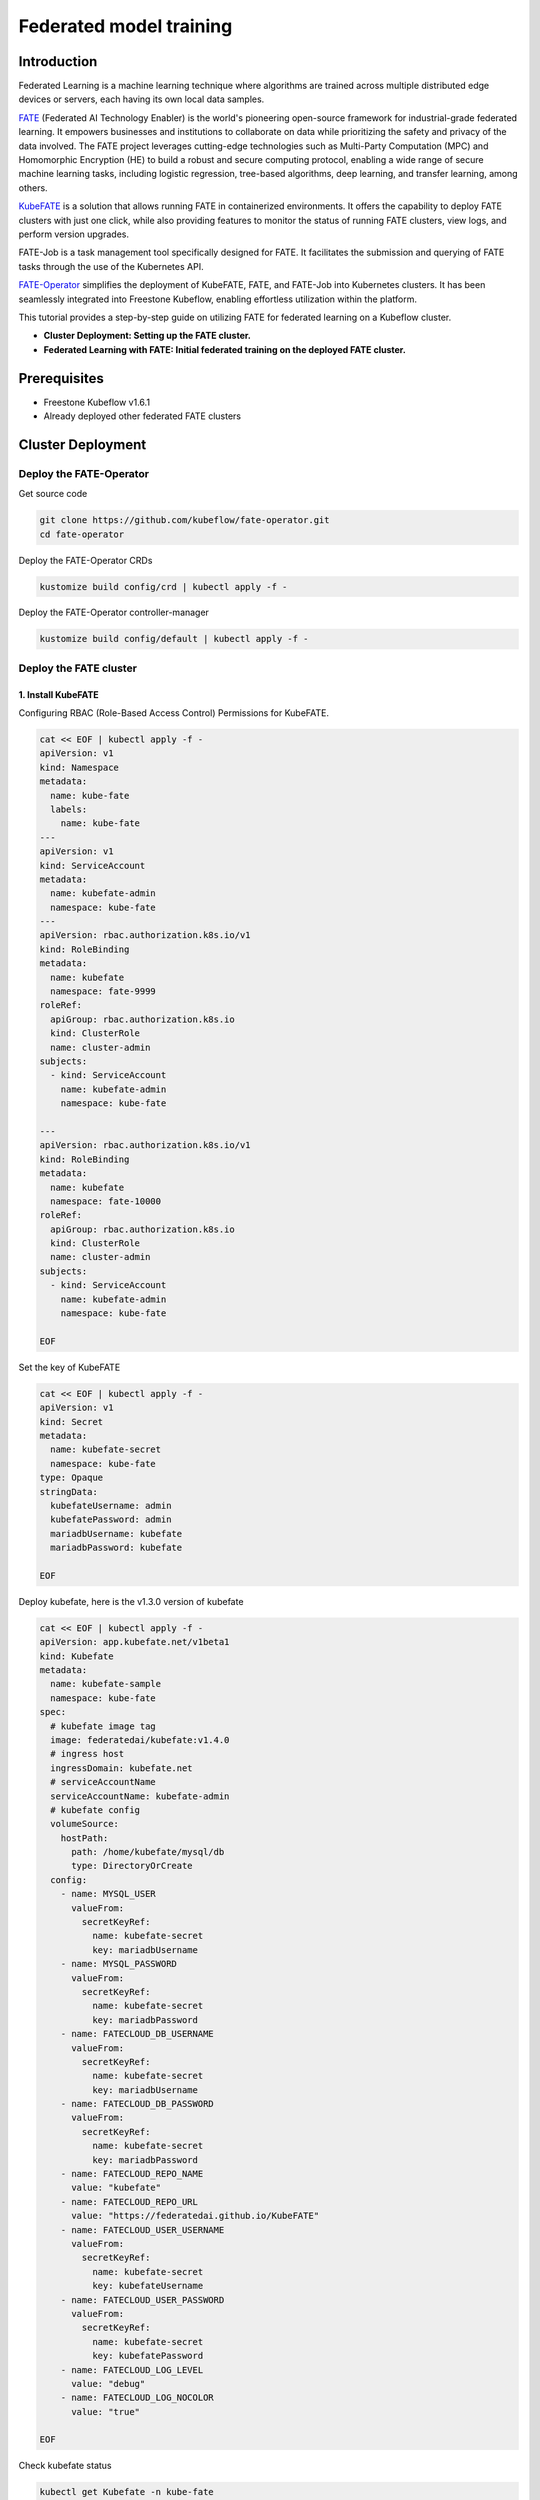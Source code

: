 =========================
Federated model training
=========================

------------
Introduction
------------

Federated Learning is a machine learning technique where algorithms are trained across multiple distributed edge devices or servers, each having its own local data samples.

`FATE`_ (Federated AI Technology Enabler) is the world's pioneering open-source framework for industrial-grade federated learning. It empowers businesses and institutions to collaborate on data while prioritizing the safety and privacy of the data involved. The FATE project leverages cutting-edge technologies such as Multi-Party Computation (MPC) and Homomorphic Encryption (HE) to build a robust and secure computing protocol, enabling a wide range of secure machine learning tasks, including logistic regression, tree-based algorithms, deep learning, and transfer learning, among others.

.. _FATE: https://github.com/FederatedAI/FATE

`KubeFATE`_ is a solution that allows running FATE in containerized environments. It offers the capability to deploy FATE clusters with just one click, while also providing features to monitor the status of running FATE clusters, view logs, and perform version upgrades.

.. _KubeFATE: https://github.com/FederatedAI/KubeFATE

FATE-Job is a task management tool specifically designed for FATE. It facilitates the submission and querying of FATE tasks through the use of the Kubernetes API.

FATE-Operator_ simplifies the deployment of KubeFATE, FATE, and FATE-Job into Kubernetes clusters. It has been seamlessly integrated into Freestone Kubeflow, enabling effortless utilization within the platform.

.. _FATE-Operator: https://github.com/kubeflow/fate-operator

This tutorial provides a step-by-step guide on utilizing FATE for federated learning on a Kubeflow cluster.

- **Cluster Deployment: Setting up the FATE cluster.**
- **Federated Learning with FATE: Initial federated training on the deployed FATE cluster.**

--------------
Prerequisites
--------------

- Freestone Kubeflow v1.6.1
- Already deployed other federated FATE clusters

-------------------
Cluster Deployment
-------------------

^^^^^^^^^^^^^^^^^^^^^^^^^^^^^^
Deploy the FATE-Operator 
^^^^^^^^^^^^^^^^^^^^^^^^^^^^^^

Get source code

.. code-block:: shell

  git clone https://github.com/kubeflow/fate-operator.git
  cd fate-operator

Deploy the FATE-Operator CRDs

.. code-block:: shell

  kustomize build config/crd | kubectl apply -f -


Deploy the FATE-Operator controller-manager 

.. code-block:: shell

  kustomize build config/default | kubectl apply -f -

^^^^^^^^^^^^^^^^^^^^^^^^^^^^^^
Deploy the FATE cluster 
^^^^^^^^^^^^^^^^^^^^^^^^^^^^^^

++++++++++++++++++++++++++++++
1. Install KubeFATE
++++++++++++++++++++++++++++++

Configuring RBAC (Role-Based Access Control) Permissions for KubeFATE.

.. code-block:: shell

  cat << EOF | kubectl apply -f -
  apiVersion: v1
  kind: Namespace
  metadata:
    name: kube-fate
    labels:
      name: kube-fate
  ---
  apiVersion: v1
  kind: ServiceAccount
  metadata:
    name: kubefate-admin
    namespace: kube-fate
  ---
  apiVersion: rbac.authorization.k8s.io/v1
  kind: RoleBinding
  metadata:
    name: kubefate
    namespace: fate-9999
  roleRef:
    apiGroup: rbac.authorization.k8s.io
    kind: ClusterRole
    name: cluster-admin
  subjects:
    - kind: ServiceAccount
      name: kubefate-admin
      namespace: kube-fate

  ---
  apiVersion: rbac.authorization.k8s.io/v1
  kind: RoleBinding
  metadata:
    name: kubefate
    namespace: fate-10000
  roleRef:
    apiGroup: rbac.authorization.k8s.io
    kind: ClusterRole
    name: cluster-admin
  subjects:
    - kind: ServiceAccount
      name: kubefate-admin
      namespace: kube-fate

  EOF

Set the key of KubeFATE

.. code-block:: shell

  cat << EOF | kubectl apply -f -
  apiVersion: v1
  kind: Secret
  metadata:
    name: kubefate-secret
    namespace: kube-fate
  type: Opaque
  stringData:
    kubefateUsername: admin
    kubefatePassword: admin
    mariadbUsername: kubefate
    mariadbPassword: kubefate

  EOF

Deploy kubefate, here is the v1.3.0 version of kubefate

.. code-block:: shell
  
  cat << EOF | kubectl apply -f -
  apiVersion: app.kubefate.net/v1beta1
  kind: Kubefate
  metadata:
    name: kubefate-sample
    namespace: kube-fate
  spec:
    # kubefate image tag
    image: federatedai/kubefate:v1.4.0
    # ingress host
    ingressDomain: kubefate.net
    # serviceAccountName
    serviceAccountName: kubefate-admin
    # kubefate config
    volumeSource:
      hostPath:
        path: /home/kubefate/mysql/db
        type: DirectoryOrCreate
    config:
      - name: MYSQL_USER
        valueFrom:
          secretKeyRef:
            name: kubefate-secret
            key: mariadbUsername
      - name: MYSQL_PASSWORD
        valueFrom:
          secretKeyRef:
            name: kubefate-secret
            key: mariadbPassword
      - name: FATECLOUD_DB_USERNAME
        valueFrom:
          secretKeyRef:
            name: kubefate-secret
            key: mariadbUsername
      - name: FATECLOUD_DB_PASSWORD
        valueFrom:
          secretKeyRef:
            name: kubefate-secret
            key: mariadbPassword
      - name: FATECLOUD_REPO_NAME
        value: "kubefate"
      - name: FATECLOUD_REPO_URL
        value: "https://federatedai.github.io/KubeFATE"
      - name: FATECLOUD_USER_USERNAME
        valueFrom:
          secretKeyRef:
            name: kubefate-secret
            key: kubefateUsername
      - name: FATECLOUD_USER_PASSWORD
        valueFrom:
          secretKeyRef:
            name: kubefate-secret
            key: kubefatePassword
      - name: FATECLOUD_LOG_LEVEL
        value: "debug"
      - name: FATECLOUD_LOG_NOCOLOR
        value: "true"
        
  EOF

Check kubefate status

.. code-block:: shell

  kubectl get Kubefate -n kube-fate
  NAME              INGRESSDOMAIN   STATUS
  kubefate-sample   kubefate.net    Running

++++++++++++++++++++++++++++++
2. Install FATE
++++++++++++++++++++++++++++++

To establish a FATE Cluster, we will utilize FATE version 1.5.1. By removing comments in the YAML file, you can easily configure the parameters of the FATE Cluster, enabling seamless connections with other FATE Clusters. This interconnected network forms the foundation of federated learning, empowering collaborative learning across distributed nodes.

.. code-block:: shell
  
  cat << EOF | kubectl apply -f -
  apiVersion: app.kubefate.net/v1beta1
  kind: FateCluster
  metadata:
    name: fatecluster-sample
    namespace: fate-9999
  spec:
    kubefate:
      name: kubefate-sample
      namespace:  kube-fate
    clusterSpec:
      name: fate-9999
      namespace: fate-9999
      chartName: fate
      chartVersion: v1.5.1
      partyId: 9999
      registry: ""
      imageTag: ""
      pullPolicy: ""
      imagePullSecrets: 
        - name: myregistrykey  
      persistence: false
      istio:
        enabled: false
      modules:
        - rollsite
        - clustermanager
        - nodemanager
        - mysql
        - python
        - fateboard
        - client

      backend: eggroll

      host:
        fateboard: 9999.fateboard.kubefate.net
        client: 9999.notebook.kubefate.net
        # sparkUI: 9999.spark.kubefate.net
        # rabbitmqUI: 9999.rabbitmq.kubefate.net
      rollsite: 
        type: NodePort
        nodePort: 30091
        exchange:
          ip: 192.168.0.1
          port: 30000
        partyList:
        - partyId: 10000
          partyIp: 192.168.0.1
          partyPort: 30101
        nodeSelector: {}
      # lbrollsite:
        # type: NodePort
        # nodePort: 30091
        # size: "2M"
        # exchangeList:
        # - id: 9991
          # ip: 192.168.0.1
          # port: 30910
        # nodeSelector:

      nodemanager:
        count: 3
        sessionProcessorsPerNode: 4
        # storageClass: "nodemanagers"
        # accessMode: ReadWriteOnce
        # size: 2Gi
        list:
          - name: nodemanager
            nodeSelector: {}
            sessionProcessorsPerNode: 2
            subPath: "nodemanager"
            existingClaim: ""
            storageClass: "nodemanager"
            accessMode: ReadWriteOnce
            size: 1Gi

      python:
        type: NodePort
        httpNodePort: 30097
        grpcNodePort: 30092
        nodeSelector: {}
        enabledNN: false
        # spark: 
        #   master: spark://spark-master:7077
        #   home: 
        #   cores_per_node: 20
        #   nodes: 2
        # hdfs:
        #   name_node: hdfs://namenode:9000
        #   path_prefix:
        # rabbitmq:
        #   host: rabbitmq
        #   mng_port: 15672
        #   port: 5672
        #   user: fate
        #   password: fate
        #   # default conf/rabbitmq_route_table.yaml
        #   route_table: 
        # nginx:
        #   host: nginx
        #   http_port: 9300
        #   grpc_port: 9310

      mysql:
        nodeSelector: {}
        ip: mysql
        port: 3306
        database: eggroll_meta
        user: fate
        password: fate_dev
        subPath: ""
        existingClaim: ""
        storageClass: "mysql"
        accessMode: ReadWriteOnce
        size: 1Gi

      # externalMysqlIp: mysql
      # externalMysqlPort: 3306
      # externalMysqlDatabase: eggroll_meta
      # externalMysqlUser: fate
      # externalMysqlPassword: fate_dev

      servingIp: 192.168.9.1
      servingPort: 30209
      
      # spark:
        # master:
          # Image: "federatedai/spark-master"
          # ImageTag: "1.5.0-release"
          # replicas: 1
          # cpu: "100m"
          # memory: "512Mi"
          # nodeSelector: 
          # type: ClusterIP
        # worker:
          # Image: "federatedai/spark-worker"
          # ImageTag: "1.5.0-release"
          # replicas: 2
          # cpu: "1000m"
          # memory: "512Mi"
          # nodeSelector: 
          # type: ClusterIP
      # hdfs:
        # namenode:
          # nodeSelector: 
          # type: ClusterIP
        # datanode:
          # nodeSelector: 
          # type: ClusterIP
      # nginx:
        # nodeSelector: 
        # type: ClusterIP
        # httpNodePort: 30093
        # grpcNodePort: 30098
        # route_table: 
          # 10000: 
            # proxy: 
              # - host: 192.168.0.1 
                # http_port: 30103
                # grpc_port: 30108 
            # fateflow: 
              # - host: 192.168.0.1
                # http_port: 30107
                # grpc_port: 30102
      # rabbitmq:
        # nodeSelector: 
        # type: ClusterIP
        # nodePort: 30094
        # default_user: fate
        # default_pass: fate
        # user: fate
        # password: fate
        # route_table:
          # 10000:
            # host: 192.168.0.1
            # port: 30104
  EOF

Check FATE cluster status

.. code-block:: shell

  kubectl get fatecluster -n fate-9999
  NAME                 PARTYID   STATUS
  fatecluster-sample   9999      Running


^^^^^^^^^^^^^^^^^^^^^^^^^^^^^^
Federated Learning with FATE
^^^^^^^^^^^^^^^^^^^^^^^^^^^^^^

You have two options for running FATE training tasks: either by submitting them using the "fate-job" command or by utilizing the "fateclient" with FATE pipeline. Both approaches offer convenient ways to execute and manage your FATE training tasks seamlessly.

+++++++++++++
fate-job
+++++++++++++

.. code-block:: shell

  kubectl apply -f https://raw.githubusercontent.com/kubeflow/fate-operator/master/config/samples/app_v1beta1_fatejob.yaml

To initiate a FATE training task, you can employ the provided commands. The specifics of the task, such as the pipeline and modules configuration, can be customized within the "pipeline" and "modulesConf" sections of the "fate_v1alpha1_fatejob.yaml" file.

+++++++++++++
fateclient
+++++++++++++

In typical scenarios, leveraging the fateclient provides a more user-friendly approach to define and submit FATE tasks. This streamlined process offers convenience and ease-of-use when configuring and initiating FATE jobs.

.. code-block:: shell

  kubectl get ingress -n fate-9999
  NAMESPACE   NAME        CLASS    HOSTS                         ADDRESS   PORTS   AGE
  fate-9999   fateboard   <none>   9999.fateboard.kubefate.net             80      13m
  fate-9999   notebook    <none>   9999.notebook.kubefate.net              80      13m


By executing the aforementioned commands, you can retrieve the access address for the fateclient. Open the fateclient in your web browser and proceed to create a notebook page.

Initiate the pipeline to establish connectivity with fateflow.

.. code-block:: python

  !pipeline init --ip fateflow --port 9380

Before proceeding, ensure that all participants have uploaded their respective data to FATE. Once this is done, follow the steps outlined in the notebook page:

The guest party should upload their data. You can utilize the provided sample file, "breast_hetero_guest.csv," and replace it with your own dataset.

.. code-block:: python

  import os

  from pipeline.backend.pipeline import PipeLine
  from pipeline.utils.tools import load_job_config

  guest = 9999
  data_base = "/data/projects/fate/"

  # partition for data storage
  partition = 4

  # table name and namespace, used in FATE job configuration
  dense_data = {"name": "breast_hetero_guest", "namespace": f"experiment"}

  pipeline_upload = PipeLine().set_initiator(role="guest", party_id=guest).set_roles(guest=guest)

  # add upload data info
  # path to csv file(s) to be uploaded
  pipeline_upload.add_upload_data(file=os.path.join(data_base, "examples/data/breast_hetero_guest.csv"),
                                  table_name=dense_data["name"],             # table name
                                  namespace=dense_data["namespace"],         # namespace
                                  head=1, partition=partition,               # data info
                                  id_delimiter=",")

  # upload both data
  pipeline_upload.upload(drop=1)


The host party should upload their data. Use the provided example file, "breast_hetero_host.csv," and replace it with your own dataset.

.. code-block:: python

  import os

  from pipeline.backend.pipeline import PipeLine
  from pipeline.utils.tools import load_job_config

  host = 10000
  data_base = "/data/projects/fate/"

  # partition for data storage
  partition = 4

  # table name and namespace, used in FATE job configuration
  dense_data = {"name": "breast_hetero_host", "namespace": f"experiment"}

  pipeline_upload = PipeLine().set_initiator(role="host", party_id=host).set_roles(host=host)

  # add upload data info
  # path to csv file(s) to be uploaded
  pipeline_upload.add_upload_data(file=os.path.join(data_base, "examples/data/breast_hetero_host.csv"),
                                  table_name=dense_data["name"],             # table name
                                  namespace=dense_data["namespace"],         # namespace
                                  head=1, partition=partition,               # data info
                                  id_delimiter=",")

  # upload both data
  pipeline_upload.upload(drop=1)



Utilize the FATE pipeline to create a federated training task specifically for homo-lr. This will enable you to perform federated learning using the homomorphic logistic regression (homo-lr) algorithm.

.. code-block:: python

  import argparse
  import json

  from pipeline.backend.pipeline import PipeLine
  from pipeline.component import DataTransform
  from pipeline.component import Evaluation
  from pipeline.component import HomoLR
  from pipeline.component import Reader
  from pipeline.component import FeatureScale
  from pipeline.interface import Data
  from pipeline.utils.tools import load_job_config

  # obtain config
  guest = 9999
  host = 10000
  arbiter = 10000

  guest_train_data = {"name": "breast_homo_guest", "namespace": f"experiment"}
  host_train_data = {"name": "breast_homo_host", "namespace": f"experiment"}

  # initialize pipeline
  pipeline = PipeLine()
  # set job initiator
  pipeline.set_initiator(role='guest', party_id=guest)
  # set participants information
  pipeline.set_roles(guest=guest, host=host, arbiter=arbiter)

  # define Reader components to read in data
  reader_0 = Reader(name="reader_0")
  # configure Reader for guest
  reader_0.get_party_instance(role='guest', party_id=guest).component_param(table=guest_train_data)
  # configure Reader for host
  reader_0.get_party_instance(role='host', party_id=host).component_param(table=host_train_data)

  # define DataTransform components
  data_transform_0 = DataTransform(
      name="data_transform_0",
      with_label=True,
      output_format="dense")  # start component numbering at 0

  scale_0 = FeatureScale(name='scale_0')
  param = {
      "penalty": "L2",
      "optimizer": "sgd",
      "tol": 1e-05,
      "alpha": 0.01,
      "max_iter": 30,
      "early_stop": "diff",
      "batch_size": -1,
      "learning_rate": 0.15,
      "decay": 1,
      "decay_sqrt": True,
      "init_param": {
          "init_method": "zeros"
      },
      "cv_param": {
          "n_splits": 4,
          "shuffle": True,
          "random_seed": 33,
          "need_cv": False
      }
  }

  homo_lr_0 = HomoLR(name='homo_lr_0', **param)

  # add components to pipeline, in order of task execution
  pipeline.add_component(reader_0)
  pipeline.add_component(data_transform_0, data=Data(data=reader_0.output.data))
  # set data input sources of intersection components
  pipeline.add_component(scale_0, data=Data(data=data_transform_0.output.data))
  pipeline.add_component(homo_lr_0, data=Data(train_data=scale_0.output.data))
  evaluation_0 = Evaluation(name="evaluation_0", eval_type="binary")
  evaluation_0.get_party_instance(role='host', party_id=host).component_param(need_run=False)
  pipeline.add_component(evaluation_0, data=Data(data=homo_lr_0.output.data))

  # compile pipeline once finished adding modules, this step will form conf and dsl files for running job
  pipeline.compile()

  # fit model
  pipeline.fit()

  deploy_components = [data_transform_0, scale_0, homo_lr_0]
  pipeline.deploy_component(components=deploy_components)
  #
  predict_pipeline = PipeLine()
  # # add data reader onto predict pipeline
  predict_pipeline.add_component(reader_0)
  # # add selected components from train pipeline onto predict pipeline
  # # specify data source
  predict_pipeline.add_component(
      pipeline, data=Data(
          predict_input={
              pipeline.data_transform_0.input.data: reader_0.output.data}))
  predict_pipeline.compile()
  predict_pipeline.predict()

  dsl_json = predict_pipeline.get_predict_dsl()
  conf_json = predict_pipeline.get_predict_conf()
  # import json
  json.dump(dsl_json, open('./homo-lr-normal-predict-dsl.json', 'w'), indent=4)
  json.dump(conf_json, open('./homo-lr-normal-predict-conf.json', 'w'), indent=4)

  # query component summary
  print(json.dumps(pipeline.get_component("homo_lr_0").get_summary(), indent=4, ensure_ascii=False))
  print(json.dumps(pipeline.get_component("evaluation_0").get_summary(), indent=4, ensure_ascii=False))

Upon successful completion of the task, you will be able to examine the outcomes of the federated training process.  